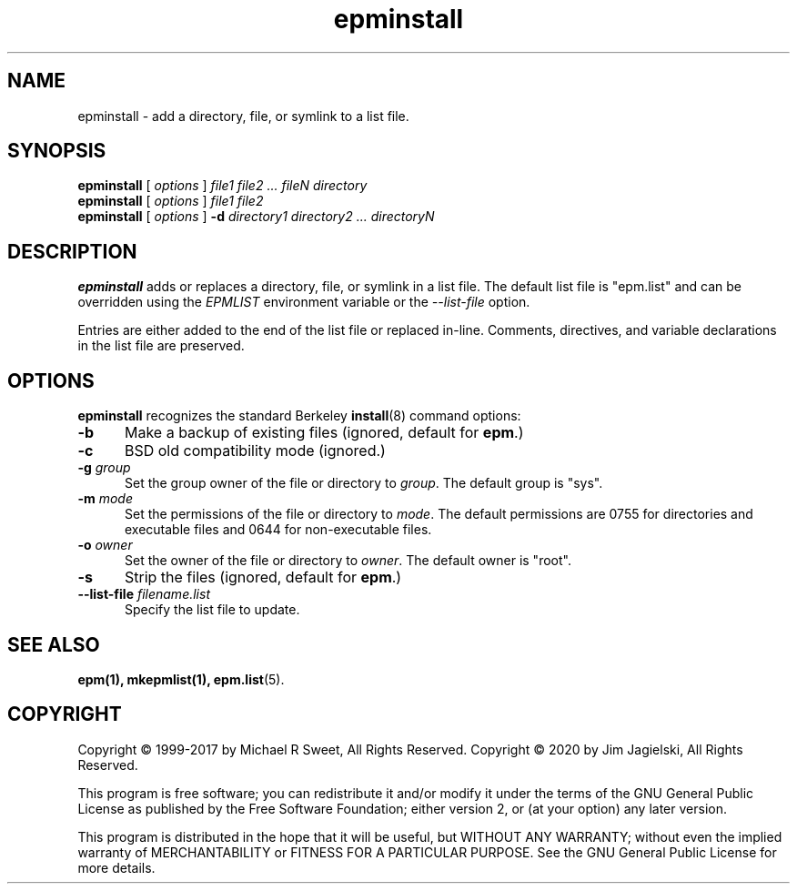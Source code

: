 .\"
.\" Manual page for the ESP Package Manager (EPM) install program.
.\"
.\" Copyright 2020 by Jim Jagielski
.\" Copyright 1999-2017 by Michael R Sweet
.\" Copyright 1999-2007 by Easy Software Products, all rights reserved.
.\"
.\" This program is free software; you can redistribute it and/or modify
.\" it under the terms of the GNU General Public License as published by
.\" the Free Software Foundation; either version 2, or (at your option)
.\" any later version.
.\"
.\" This program is distributed in the hope that it will be useful,
.\" but WITHOUT ANY WARRANTY; without even the implied warranty of
.\" MERCHANTABILITY or FITNESS FOR A PARTICULAR PURPOSE.  See the
.\" GNU General Public License for more details.
.\"
.TH epminstall 1 "ESP Package Manager" "20 November 2020" "Jim Jagielski"
.SH NAME
epminstall \- add a directory, file, or symlink to a list file.
.SH SYNOPSIS
.B epminstall
[
.I options
]
.I file1 file2 ... fileN directory
.br
.B epminstall
[
.I options
]
.I file1 file2
.br
.B epminstall
[
.I options
]
.B \-d
.I directory1 directory2 ... directoryN
.SH DESCRIPTION
.B epminstall
adds or replaces a directory, file, or symlink
in a list file. The default list file is "epm.list" and can be
overridden using the \fIEPMLIST\fR environment variable or the
\fI--list-file\fR option.
.LP
Entries are either added to the end of the list file or replaced
in-line. Comments, directives, and variable declarations in the
list file are preserved.
.SH OPTIONS
.B epminstall
recognizes the standard Berkeley
.BR install (8)
command options:
.TP 5
.B \-b
Make a backup of existing files (ignored, default for \fBepm\fR.)
.TP 5
.B \-c
BSD old compatibility mode (ignored.)
.TP 5
\fB\-g \fIgroup\fR
Set the group owner of the file or directory to \fIgroup\fR.
The default group is "sys".
.TP 5
\fB\-m \fImode\fR
Set the permissions of the file or directory to \fImode\fR.
The default permissions are 0755 for directories and executable files and 0644 for non-executable files.
.TP 5
\fB\-o \fIowner\fR
Set the owner of the file or directory to \fIowner\fR.
The default owner is "root".
.TP 5
.B \-s
Strip the files (ignored, default for \fBepm\fR.)
.TP 5
\fB\-\-list\-file \fIfilename.list\fR
Specify the list file to update.
.SH SEE ALSO
.BR epm(1),
.BR mkepmlist(1),
.BR epm.list (5).
.SH COPYRIGHT
Copyright \[co] 1999-2017 by Michael R Sweet, All Rights Reserved.
Copyright \[co] 2020 by Jim Jagielski, All Rights Reserved.
.LP
This program is free software; you can redistribute it and/or modify
it under the terms of the GNU General Public License as published by
the Free Software Foundation; either version 2, or (at your option)
any later version.
.LP
This program is distributed in the hope that it will be useful,
but WITHOUT ANY WARRANTY; without even the implied warranty of
MERCHANTABILITY or FITNESS FOR A PARTICULAR PURPOSE.  See the
GNU General Public License for more details.
